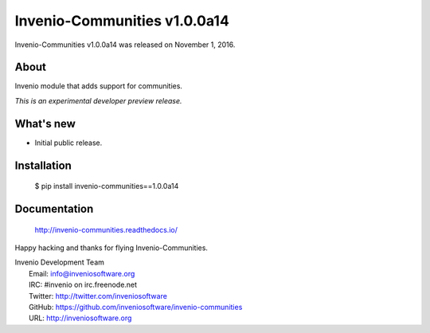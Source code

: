 ===============================
 Invenio-Communities v1.0.0a14
===============================

Invenio-Communities v1.0.0a14 was released on November 1, 2016.

About
-----

Invenio module that adds support for communities.

*This is an experimental developer preview release.*

What's new
----------

- Initial public release.

Installation
------------

   $ pip install invenio-communities==1.0.0a14

Documentation
-------------

   http://invenio-communities.readthedocs.io/

Happy hacking and thanks for flying Invenio-Communities.

| Invenio Development Team
|   Email: info@inveniosoftware.org
|   IRC: #invenio on irc.freenode.net
|   Twitter: http://twitter.com/inveniosoftware
|   GitHub: https://github.com/inveniosoftware/invenio-communities
|   URL: http://inveniosoftware.org

